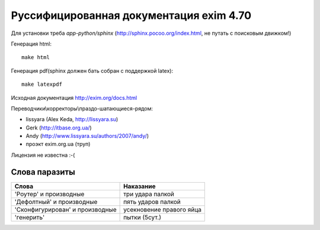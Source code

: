 Руссифицированная документация exim 4.70
========================================

Для установки треба *app-python/sphinx* (http://sphinx.pocoo.org/index.html, не путать с поисковым движком!)

Генерация html::
  
  make html


Генерация pdf(sphinx должен бать собран с поддержкой latex)::
  
  make latexpdf


Исходная документация http://exim.org/docs.html

Переводчики\\корректоры\\праздо-шатающиеся-рядом:

* lissyara (Alex Keda, http://lissyara.su)
* Gerk (http://itbase.org.ua/)
* Andy (http://www.lissyara.su/authors/2007/andy/) 
* проэкт exim.org.ua (труп)

Лицензия не известна :-(

Слова паразиты
--------------

================================  =================
Слова                             Наказание 
================================  =================
'Роутер' и производные            три удара палкой
'Дефолтный' и производные         пять ударов палкой
'Cконфигурирован' и производные   усекновение правого яйца
'генерить'                        пытки (5сут.)
================================  =================
